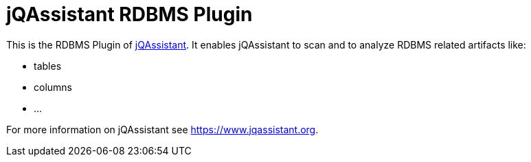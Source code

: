 = jQAssistant RDBMS Plugin

This is the RDBMS Plugin of https://www.jqassistant.org[jQAssistant^].
It enables jQAssistant to scan and to analyze RDBMS related
artifacts like:

- tables
- columns
- ...

For more information on jQAssistant see https://www.jqassistant.org[^].
